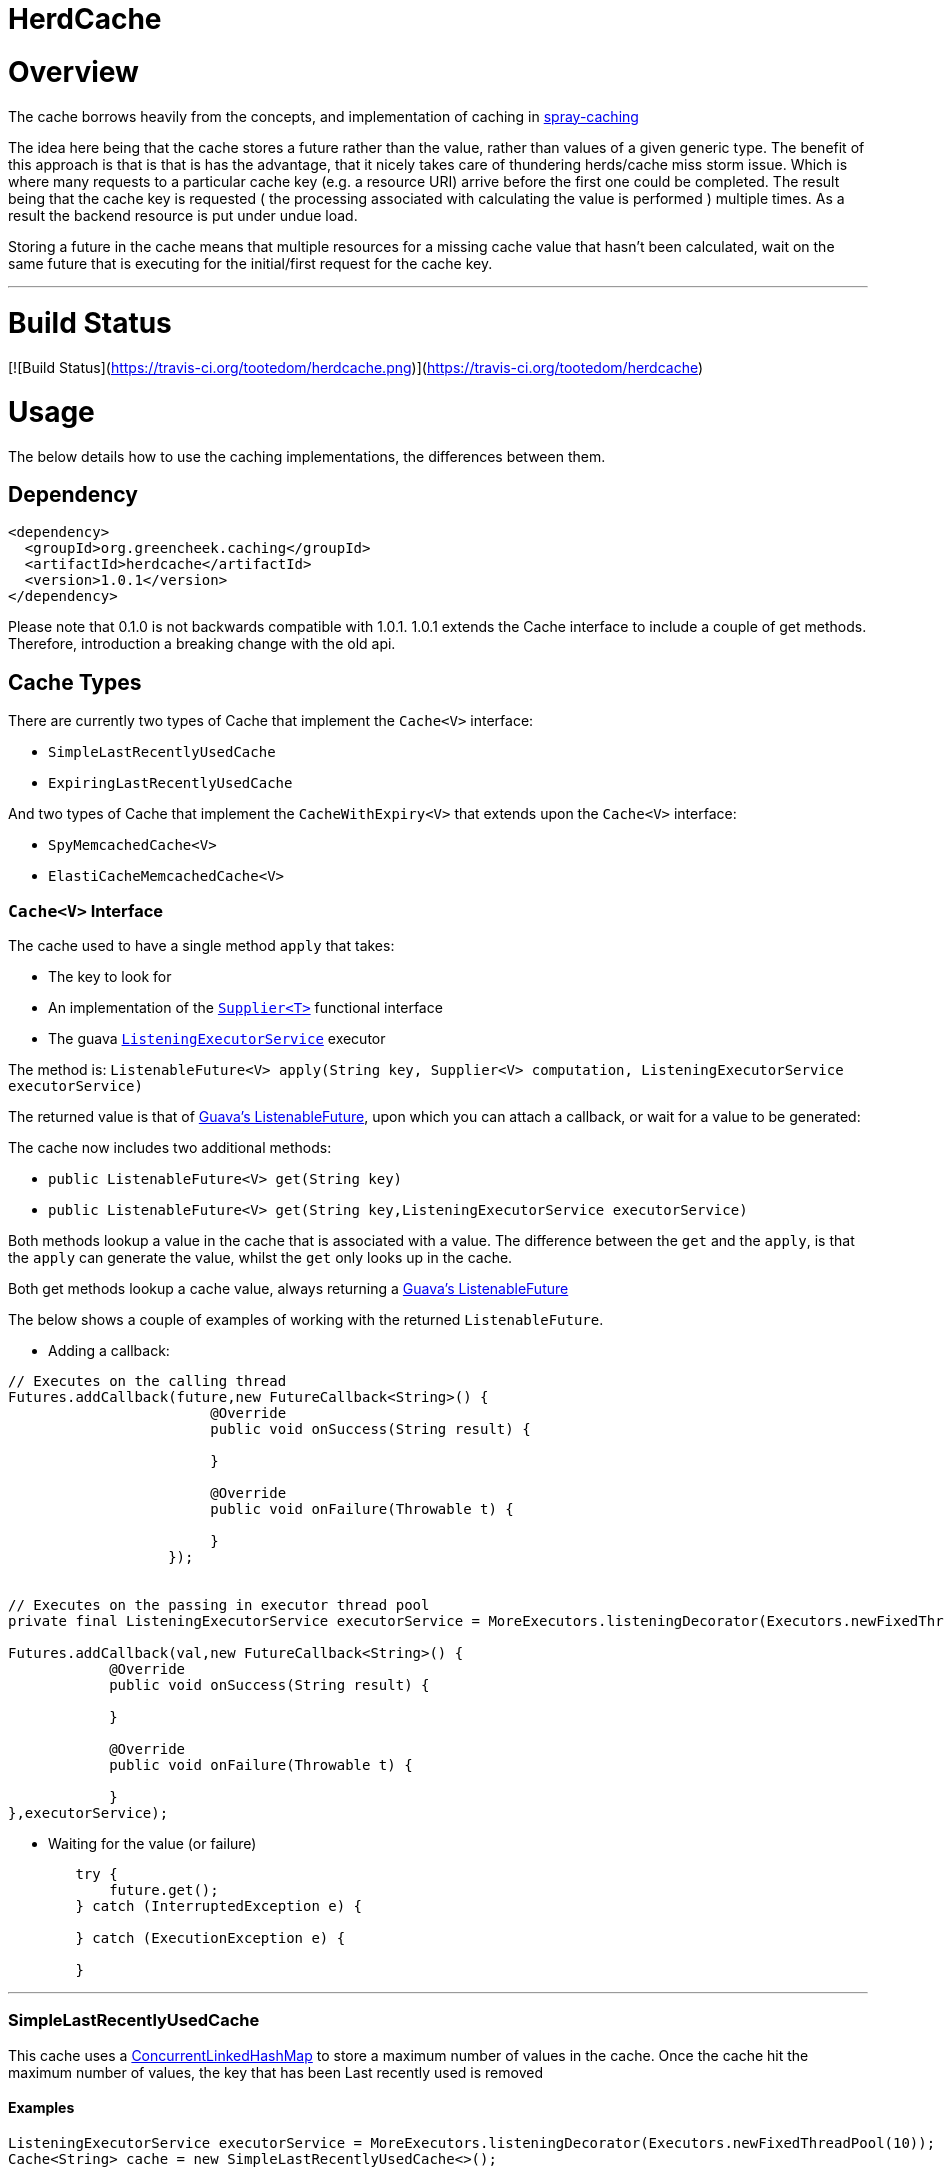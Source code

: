 

= HerdCache

:toc:
:toclevels: 4
:toc-placement!:

toc::[]


= Overview

The cache borrows heavily from the concepts, and implementation 
of caching in http://spray.io/documentation/1.2.1/spray-caching/[spray-caching]

The idea here being that the cache stores a future rather than the value, rather than
values of a given generic type.  The benefit of this approach is that is that is has the advantage, that it
nicely takes care of thundering herds/cache miss storm issue.  Which is where many requests
to a particular cache key (e.g. a resource URI) arrive before the first one could be completed. The result
being that the cache key is requested ( the processing associated with calculating the value is performed ) multiple
times.  As a result the backend resource is put under undue load.

Storing a future in the cache means that multiple resources for a missing cache value that hasn't been calculated,
wait on the same future that is executing for the initial/first request for the cache key.

'''

= Build Status

[![Build Status](https://travis-ci.org/tootedom/herdcache.png)](https://travis-ci.org/tootedom/herdcache)

= Usage

The below details how to use the caching implementations, the differences between them.


== Dependency

[source,xml]
----
<dependency>
  <groupId>org.greencheek.caching</groupId>
  <artifactId>herdcache</artifactId>
  <version>1.0.1</version>
</dependency>
----

Please note that 0.1.0 is not backwards compatible with 1.0.1.  1.0.1 extends the Cache interface to include
a couple of get methods.  Therefore, introduction a breaking change with the old api.

== Cache Types

There are currently two types of Cache that implement the `Cache<V>` interface:

- `SimpleLastRecentlyUsedCache`
- `ExpiringLastRecentlyUsedCache`

And two types of Cache that implement the `CacheWithExpiry<V>` that extends upon the `Cache<V>` interface:

- `SpyMemcachedCache<V>`
- `ElastiCacheMemcachedCache<V>`

=== `Cache<V>` Interface

The cache used to have a single method `apply` that takes:

- The key to look for
- An implementation of the http://docs.oracle.com/javase/8/docs/api/java/util/function/Supplier.html[`Supplier<T>`] functional interface
- The guava http://docs.guava-libraries.googlecode.com/git/javadoc/com/google/common/util/concurrent/ListeningExecutorService.html[`ListeningExecutorService`] executor

The method is: `ListenableFuture<V> apply(String key, Supplier<V> computation, ListeningExecutorService executorService)`

The returned value is that of http://docs.guava-libraries.googlecode.com/git/javadoc/com/google/common/util/concurrent/ListenableFuture.html[Guava's ListenableFuture],
upon which you can attach a callback, or wait for a value to be generated:

The cache now includes two additional methods:

- `public ListenableFuture<V> get(String key)`
- `public ListenableFuture<V> get(String key,ListeningExecutorService executorService)`


Both methods lookup a value in the cache that is associated with a value.  The difference between the `get` and the `apply`,
is that the `apply` can generate the value, whilst the `get` only looks up in the cache.

Both get methods lookup a cache value, always returning a
http://docs.guava-libraries.googlecode.com/git/javadoc/com/google/common/util/concurrent/ListenableFuture.html[Guava's ListenableFuture]

The below shows a couple of examples of working with the returned `ListenableFuture`.

- Adding a callback:
[source,java]
----
// Executes on the calling thread
Futures.addCallback(future,new FutureCallback<String>() {
                        @Override
                        public void onSuccess(String result) {

                        }

                        @Override
                        public void onFailure(Throwable t) {

                        }
                   });


// Executes on the passing in executor thread pool
private final ListeningExecutorService executorService = MoreExecutors.listeningDecorator(Executors.newFixedThreadPool(10));

Futures.addCallback(val,new FutureCallback<String>() {
            @Override
            public void onSuccess(String result) {

            }

            @Override
            public void onFailure(Throwable t) {

            }
},executorService);
----

- Waiting for the value (or failure)
[source,java]
----
        try {
            future.get();
        } catch (InterruptedException e) {

        } catch (ExecutionException e) {

        }
----

'''

=== SimpleLastRecentlyUsedCache

This cache uses a https://code.google.com/p/concurrentlinkedhashmap/[ConcurrentLinkedHashMap] to store a maximum number
of values in the cache.  Once the cache hit the maximum number of values, the key that has been Last recently used is
removed


==== Examples

[source,java]
----
ListeningExecutorService executorService = MoreExecutors.listeningDecorator(Executors.newFixedThreadPool(10));
Cache<String> cache = new SimpleLastRecentlyUsedCache<>();

ListenableFuture<String> val = cache.apply("Key1",
                                           () -> {
                                                try {
                                                    Thread.sleep(1000);
                                                } catch (InterruptedException e) {
                                                    e.printStackTrace();
                                                }
                                                return "key1";
                                           },
                                           executorService);
----


The `SimpleLastRecentlyUsedCache` has no expiry on the items in the cache.  It is just limited by the number of
items in the cache and the item that has been last recently used.

This can be seen in the following example:

[source,java]
----
ListeningExecutorService executorService = MoreExecutors.listeningDecorator(Executors.newFixedThreadPool(10));
Cache<String> cache = new SimpleLastRecentlyUsedCache<>();

ListenableFuture<String> val = cache.apply("Key1", () -> {
  try {
     Thread.sleep(1000);
  } catch (InterruptedException e) {
     e.printStackTrace();
  }
  return "key1";
}, executorService);


ListenableFuture<String> val2 = cache.apply("key2", () -> {
  try {
     Thread.sleep(500);
  } catch (InterruptedException e) {
     e.printStackTrace();
  }
  return "key2";
}, executorService);


ListenableFuture<String> val3 = cache.apply("key3", () -> {
  try {
     Thread.sleep(500);
  } catch (InterruptedException e) {
     e.printStackTrace();
  }
  return "key3";
}, executorService);

ListenableFuture<String> val4 = cache.apply("key1", () -> {
  try {
    Thread.sleep(500);
  } catch (InterruptedException e) {
    e.printStackTrace();
  }
  return "key_new";
}, executorService);


assertEquals("Value should be key1","key1",this.awaitForFutureOrElse(val, null));
assertEquals("Value should be key2","key2",this.awaitForFutureOrElse(val2, null));
assertEquals("Value should be key3","key3",this.awaitForFutureOrElse(val3, null));

// Key1 will no longer be in the cache, only key2 and key3
assertEquals("Value should be key1","key_new",this.awaitForFutureOrElse(val4, null));

----

'''

=== ExpiringLastRecentlyUsedCache

The difference between `SimpleLastRecentlyUsedCache` and `ExpiringLastRecentlyUsedCache` is that the later has a default
time to live for the elements that are put in the cache, and also; if desired, a time to idle for the items.

The `timeToLive` and `timeToIdle` are supplied to the constructor of the cache:

'''

===== Using Only Time to Live

Example, of creating a cache for which the item will live for 1 minute, regardless of when they were last used:

[source,java]
----
new ExpiringLastRecentlyUsedCache<>(10,60,0, TimeUnit.SECONDS));
----

'''

===== Using Time to Live, and Time to Idle

Example, of creating a cache for which the item will live for 1 minute, but have to be used within the last 30 SECONDS

[source,java]
----
new ExpiringLastRecentlyUsedCache<>(10,60,30, TimeUnit.SECONDS));
----

'''

=== Waiting on futures

The `Cache<V>` interface inherits a Utility interface (`AwaitOnFuture<V>`) that gives you a couple of utility methods that allow you to wait
on futures, for a value to be calculated

- `V awaitForFutureOrElse(ListenableFuture<V> future, V onExceptionValue)`
- `V awaitForFutureOrElse(ListenableFuture<V> future, V onExceptionValue, V onTimeoutValue, long duration, TimeUnit timeUnit)`


==== Wait on future, with fallback value incase of exception

A the value returned back from a cache apply is that of a `ListenableFuture`.  You can naturally wait on the currently
executing thread (blocking that thread), for a value to be returned.  This is as follows:

[source,java]
----
try {
   return future.get();
} catch (Exception e) {
   return somefallback;
}
----

The method `V awaitForFutureOrElse(ListenableFuture<V> future, V onExceptionValue)`, remove the ceremony of the try/catch
block for you.


The other method `V awaitForFutureOrElse(ListenableFuture<V> future, V onExceptionValue, V onTimeoutValue, long duration, TimeUnit timeUnit)`
allows you wait a finite amount of time for a value to be returned.  The amount of time elapsed, the `onTimeoutValue` is going to be returned.
Any other exception results in the `onExceptionValue` being thrown.

'''

== `CacheWithExpiry`

There are two implementations of the `CacheWithExpiry<V>` interface:

- `SpyMemcachedCache<V>`
- `ElastiCacheMemcachedCache<V>`


The second implementation `ElastiCacheMemcachedCache<V>` is an extension of the `SpyMemcachedCache<V>` implementation
for working with Amazon AWS's memcached support (known as http://aws.amazon.com/elasticache/[ElastiCache]).

The `CacheWithExpiry<V>` contains the method:

[source,java]
----
public ListenableFuture<V> apply(String key, Supplier<V> computation, Duration timeToLive, ListeningExecutorService executorService);
----

The difference between this method and the `apply` that is available in the `Cache<V>` interface, is the addition of the
Duration parameter.  Meaning that keys can have differing cache expiry times (memcached supports this).


'''

=== `SpyMemcachedCache`


The `SpyMemcachedCache<V>` implementation uses the spy memcached java library to communicate with memcached.
The implementation is similar to that of `SimpleLastRecentlyUsedCache` in that it uses a https://code.google.com/p/concurrentlinkedhashmap/[ConcurrentLinkedHashMap]
to store the cache key against an executing future.

When two requests come for the same key, the future is stored in an internal ConcurrentLinkedHashMap:

[source,java]
----
store.putIfAbsent(keyString, future)
----

If a subsequent request comes in for the same key, and the future has not completed yet, the existing future in the
ConcurrentLinkedHashMap is returned to the caller.  This way two requests wait on the same executing `Supplier<V> computation`

When constructing the `SpyMemcachedCache`, you can specify the max size of the internal ConcurrentLinkedHash that is used
to store the concurrently executing futures.

Unlike the `SimpleLastRecentlyUsedCache` implementation, that stores the Completed futures in the ConcurrentLinkedHash
for subsequent cache hits to obtain the completed future's value, the `SpyMemcachedCache<V>` cache removes the key and associated future from
the internal `ConcurrentLinkedHash`.  The value of the completed future is instead stored in memcached for subsequent retrieval.

Before the `Supplier<V> computation` is submitted to the passed executor for execution, the memcached cluster is checked
for the existance of a value for the given key.  If a value is present in memcached, the returned future will be set with
the obtained value.  This means that if two request comes in for the same key, for which a value is present in memcached
they will wait on the same future to have it's value set to that of the memcached cache hit.

If a value does not exist in the memcached, then the given `Supplier<V>` computation is submitted to the provided executor,
for execution.  Once the value has been calculated, it is sent over the network to memcached for storage.

With this library the value is stored asynchronously in memcached, and the future completed with the computed value
and sub-sequentially the future is removed from the ConcurrentLinkedHashMap. Therefore, there is a slim time period, between
the completion of the future and the value being saved in memcached. This means a subsequent request for the same key
could be a cache miss.

It is possible when constructing the `SpyMemcachedCache` to specify to a period of time
(i.e. make the asynchronous set into memcached call semi synchronous) to wait for the set to occur.

The `SpyMemcachedCache` is created by passing a `MemcachedCacheConfig`.  A `MemcachedCacheConfig` is created via that of
a `ElastiCacheCacheConfigBuilder` that contains the method `public MemcachedCacheConfig buildMemcachedConfig()` that build
the CacheConfig for both the `ElastiCacheMemcachedCache` and the `SpyMemcachedCache`

The following show various ways of configuring the cache:

'''

==== Constructing the `SpyMemcachedCache`

[source,java]
----
        cache = new SpyMemcachedCache<>(
                new ElastiCacheCacheConfigBuilder()
                        .setMemcachedHosts("localhost:11211")
                        .setTimeToLive(Duration.ofSeconds(60))
                        .setProtocol(ConnectionFactoryBuilder.Protocol.TEXT)
                        .buildMemcachedConfig()
        );

        ListenableFuture<String> val = cache.apply("Key1", () -> {
            return "value1";
        }, Duration.ofSeconds(3), executorService);

        assertEquals("Value should be key1","value1", cache.awaitForFutureOrElse(val null));
----


==== Defaults

The `ElastiCacheCacheConfigBuilder` extends the abstract class `MemcachedCacheConfigBuilder` which contains the defaults
for which the `SpyMemcachedCache<V>` will execute.  The builder allows you to override the defaults:

[width="25%",options="header"]
|=========================================================
|Method         |Default | Description |
|setTimeToLive     |  Duration.ofSeconds(60); | The default expiry time an item with be given if not specified |
|setMaxCapacity    | 1000; | Max number of futures to internal cache whilst a value is being calculated |
|setMemcachedHosts | "localhost:11211"; | Comma separated host list |
|setHashingType    | ConnectionFactoryBuilder.Locator.CONSISTENT; | Using consistent hashing, don't change |
|setFailureMode    | FailureMode.Redistribute; | When an error occurs, what should occur (FailureMode.Retry may suit you better for this) |
|setHashAlgorithm  | DefaultHashAlgorithm.KETAMA_HASH; | Type of consistent hashing to be used for calculating the memcached node to talk to, don't change |
|serializingTranscoder | new FastSerializingTranscoder(); | The type of serializer to be used.  Class responsbile for serialising java objects to a byte stream to store in memcached |
|protocol | ConnectionFactoryBuilder.Protocol.BINARY; | the protocol used for talking to memcached |
|readBufferSize | DefaultConnectionFactory.DEFAULT_READ_BUFFER_SIZE; | default socket buffer size when talking to memcached, do not change|
|memcachedGetTimeout  | Duration.ofMillis(2500); | when looking in memcached for a matching key, this is the amount of time to wait before timing out |
|dnsConnectionTimeout | Duration.ofSeconds(3); | When resolving the memcachedHosts to ip addresses, the amount of time to wait for dns lookup, before ignoring that node |
|waitForMemcachedSet  | false | Wait for the write to memcached to occur before removing future from internal cache |
|setWaitDuration | Duration.ofSeconds(2); | amount of time to wait for the memcached set |
|keyHashType | KeyHashingType.JAVA_XXHASH; | how the cache key is hashed |
|keyPrefix | Optional.empty() | should the key used in lookup, be prefixed with a string to avoid the unlikely event of a key claash. |
|asciiOnlyKeys | false; | we only have ascii keys that will be stored in the cache |
|hostStringParser | new CommaSeparatedHostAndPortStringParser(); | do not change |
|hostResolver | new AddressByNameHostResolver(); | do not change|
|useStaleCache | false; | whether stale caching is enabled |
|staleCacheAdditionalTimeToLive | Duration.ZERO; | The amount of time extra that items will be stored in the stale cached |
|staleCachePrefix | "stale"; | The prefix for stale keys, to avoid clash |
|staleMaxCapacity | -1; | The size of the cache for futures for the stae cache is the same as the `maxCapacity` if -1 |
|staleCacheMemachedGetTimeout | Duration.ZERO | Time to wait for lookups against the stale cache |
|removeFutureFromInternalCacheBeforeSettingValue | false; | When the `Supplier<V>` computation is completed the future is set with the computed value, and removed
from the internal cache.  This is whether (false) set the future to complete, before removal for internal future cache.  Or (true), remove the future from
map firts and then set the future value |
|=========================================================

'''

==== Specifying the Memcached hosts

By default the host string is `localhost:11211`, however, you can specify a number of hosts to connect to by specifying
them as a comma separated string in the Builder:

[source,java]
----
         CacheWithExpiry<String> cache = new SpyMemcachedCache<>(
                 new ElastiCacheCacheConfigBuilder()
                         .setMemcachedHosts("localhost:11211,localhost:11212,localhost:11213"))
                         .buildMemcachedConfig()
                 );
----


When the `SpyMemcachedCache` is passed the list of memcached hosts, the ip address for host needs to be resolved.
By default 3 seconds, per host, is waited for to obtain the ip address.  This can be controlled, like as follows:


[source,java]
----
         CacheWithExpiry<String> cache = new SpyMemcachedCache<>(
                 new ElastiCacheCacheConfigBuilder()
                         .setMemcachedHosts("localhost:11211,localhost:11212,localhost:11213"))
                         .setDnsConnectionTimeout(Duration.ofSeconds(2))
                         .buildMemcachedConfig()
                 );
----


'''

==== Specifying the Expiry of Items in memcached

There are two ways to specify the Expiry of items that are stored in memcached:

- A global Time To Live for the items
- Passing the Time To Live for cached item in the `apply` method


The below for example will set a default of 30 seconds for all items saved in the cache, for which a TimeToLive has not
been specified:

`ListenableFuture<String> val = cache.apply("Key1", () -> {return "value1";},  executorService);`

[source,java]
----
         CacheWithExpiry<String> cache = new SpyMemcachedCache<>(
                 new ElastiCacheCacheConfigBuilder()
                         .setMemcachedHosts("localhost:11211"))
                         .setTimeToLive(Duration.ofSeconds(30))
                         .buildMemcachedConfig()
                 );
----

To specify the TTL on a per time basis, specify the Duration when calling the `apply` method:

`ListenableFuture<String> val = cache.apply("Key1", () -> {return "value1";}, Duration.ofSeconds(10), executorService);`


'''

==== Setting Wait for memcached Set

When an item is not in the cache, or currently being calculated; the cache will execute the `Supplier<V>` computation,
and store the returned value in memcached.   A future has been created and stored in the internal future calculation cache,
so that any requests for the same key, wait on the completion of the same future.

With this library the computed cache value is stored asynchronously in memcached, and the future completed with the same value.
The future is completed, and removed from the internal future calculation cache ( ConcurrentLinkedHashMap ). Therefore,
there is a slim time period, between the completion of the future and the value being saved in memcached.
This means a subsequent request for the same key could be a cache miss.

As a result, you can request that the write to memcached be synchronous and a finite period be waited for, for the write
to take place.  This is done a constructor time, as shown in the following which waits a max of 3 seconds for the set
to occur.

[source,java]
----
         cache = new SpyMemcachedCache<>(
                 new ElastiCacheCacheConfigBuilder()
                         .setMemcachedHosts("localhost:11211"))
                         .setTimeToLive(Duration.ofSeconds(60))
                         .setProtocol(ConnectionFactoryBuilder.Protocol.TEXT)
                         .setWaitForMemcachedSet(true)
                         .setSetWaitDuration(Duration.ofSeconds(3))
                         .buildMemcachedConfig()
         );

         ListenableFuture<String> val = cache.apply("Key1", () -> {
             return "value1";
         }, Duration.ofSeconds(3), executorService);

         assertEquals("Value should be key1","value1", cache.awaitForFutureOrElse(val null));
----

'''

==== No Expiry

Items in the cache can have no expiry TTL apply by specifying the duration as ZERO

[source,java]
----
         CacheWithExpiry<String> cache = new SpyMemcachedCache<>(
                 new ElastiCacheCacheConfigBuilder()
                         .setMemcachedHosts("localhost:11211"))
                         .setTimeToLive(Duration.ofSeconds(60))
                         .setProtocol(ConnectionFactoryBuilder.Protocol.TEXT)
                         .setWaitForMemcachedSet(true)
                         .setSetWaitDuration(Duration.ofSeconds(3))
                         .buildMemcachedConfig()
         );

         ListenableFuture<String> val = cache.apply("Key1", () -> {return "value1";}, Duration.ZERO, executorService);

         assertEquals("Value should be key1","value1", cache.awaitForFutureOrElse(val null));
----

'''

==== Cache Key

The cache key has to be a string. Memcached has a requirement for makeup of keys,
when using the TEXT protocol, such that your key object must conform to the following requirements.

- Needs to be a string
- cannot contain ' '(space), '\r'(return), '\n'(linefeed)

If you are using the BINARY protocol these requirements do not apply. However, you may wish to perform hashing of the
string representing the key to allow for any character to be used. The cache has the ability for a couple of hash
representations of the key:

- NONE,
- NATIVE_XXHASH,
- JAVA_XXHASH,
- MD5_UPPER,
- SHA256_UPPER,
- MD5_LOWER,
- SHA256_LOWER

To use either of these you need to specify the hashing method to be used at cache construction time.
For the best performance, XXHash is recommended:

[source,java]
----
cache = new SpyMemcachedCache<>(
                new ElastiCacheCacheConfigBuilder()
                        .setMemcachedHosts("localhost:" + memcached.getPort())
                        .setTimeToLive(Duration.ofSeconds(60))
                        .setProtocol(ConnectionFactoryBuilder.Protocol.TEXT)
                        .setWaitForMemcachedSet(true)
                        .setKeyHashType(KeyHashingType.MD5_LOWER)
                        .buildMemcachedConfig()
        );
----

'''

==== Cache Key Prefix

When hashing a key, there is a potential for two different Strings to actually end up with the same Hashed value.
As a result you can add a cache prefix to the cache at construction.

The below specifies a cache prefix of `article`.  This will be prepended to the hashed cache key, the method `setHashKeyPrefix(false)`
means that the prefix will be added after the cache key has be hashed. setting `setHashKeyPrefix(true)` to true means that
the prefix will be prepended to the cache key, and then the hashing will take place.  This is the default, as the prefix
has the potential to break the TEXT protocol key requirements (Hashing the key makes sure this does not occur).


[source,java]
----
  cache = new SpyMemcachedCache<>(
                new ElastiCacheCacheConfigBuilder()
                        .setMemcachedHosts("localhost:" + memcached.getPort())
                        .setTimeToLive(Duration.ofSeconds(60))
                        .setProtocol(ConnectionFactoryBuilder.Protocol.TEXT)
                        .setWaitForMemcachedSet(true)
                        .setKeyHashType(KeyHashingType.MD5_LOWER)
                        .setKeyPrefix(Optional.of("article"))
                        .setHashKeyPrefix(false)
                        .buildMemcachedConfig()
        );
----

'''

===  Stale Caching


Since 1.0.1 the client supports a stale caching mechanism; this by default is not
enabled as it requires an additional future (via composition) to perform the additional cache lookup.
It is also an addition lookup on the memcached server, and also will use x2 the memory (items are stored twice in the cache).
Enabling the stale caching feature is done via the `.setUseStaleCache(true)` method.

The stale caching function is a mini "stale-while-revalidate" mechanism. Without the stale caching enabled,
when an item expires in the cache, which is popular; then a lot of requests will be waiting on the cache item to be
regenerated from the backend. This means you can have a spike in a larger than you would like requests.

With stale caching enabled, only one request will regenerate the item from the backend cache. The other requests will use a stale cache.
The stale cached is ONLY checked if a future exists in the internal cache, meaning that a backend request is in operation to
calculate the cache item

With stale caching enabled when an item is stored in memcached, it is stored twice. The 2nd time it is stored under a
different key.  This key is made up of the hashed cache key, and the stale cache key prefix set via the constructor method
`.setStaleCachePrefix("staleprefix")`.  The default value is that of `stale`.

The item is stored, by default for `setTimeToLive` longer than the original cache item.
To provide a value of your own, say 10 minutes extra, you can specify this at construction time:

[source,java]
----
        cache = new SpyMemcachedCache<>(
                new ElastiCacheCacheConfigBuilder()
                        .setMemcachedHosts("localhost:" + memcached.getPort())
                        .setTimeToLive(Duration.ofSeconds(1))
                        .setUseStaleCache(true)
                        .setStaleCacheAdditionalTimeToLive(Duration.ofMinutes(10))
                        .setStaleCachePrefix("staleprefix")
                        .setProtocol(ConnectionFactoryBuilder.Protocol.TEXT)
                        .setWaitForMemcachedSet(true)
                        .buildMemcachedConfig()
        );
----

'''

===   AWS ElastiCache Support

Since release 1.0.1 there has been support AWS's ElasticCache memcached cluster:

- http://aws.amazon.com/elasticache/
- http://docs.aws.amazon.com/AmazonElastiCache/latest/UserGuide/WhatIs.html

This is done by creating an instance of `ElastiCacheMemcachedCache<V>` rather than `SpyMemcachedCache<V>`. An example
is as follows:

[source,java]
----
CacheWithExpiry<String> cache = new ElastiCacheMemcachedCache<String>(
                    new ElastiCacheCacheConfigBuilder()
                            .setElastiCacheConfigHosts("yourcluster.jgkygp.0001.euw1.cache.amazonaws.com:11211")
                            .setConfigPollingTime(Duration.ofSeconds(10))
                            .setInitialConfigPollingDelay(Duration.ofSeconds(0))
                            .setTimeToLive(Duration.ofSeconds(2))
                            .setProtocol(ConnectionFactoryBuilder.Protocol.TEXT)
                            .setWaitForMemcachedSet(true)
                            .setDelayBeforeClientClose(Duration.ofSeconds(1))
                            .setDnsConnectionTimeout(Duration.ofSeconds(2))
                            .setUseStaleCache(true)
                            .setStaleCacheAdditionalTimeToLive(Duration.ofSeconds(4))
                            .setRemoveFutureFromInternalCacheBeforeSettingValue(true)
                            .buildElastiCacheMemcachedConfig()
            );
----


==== Example Simple ElastiCache Test Class


The below is a simple java main class the can be run on the command line like the following.  The below
generates a random integer between 1 and 1000, and applys that value to the cache.

`java -DmaxRand=1000 -Dmillis=500 -Dhosts=herdtesting.jgkygp.cfg.euw1.cache.amazonaws.com:11211 -jar herd-elastitest-0.1.0-SNAPSHOT-relocated-shade.jar`


With the given logback.xml, you would have output on the console that will show if I can hit or not occurred:

[source,text]
----
71671 [pool-1-thread-1] DEBUG MemcachedCacheHitsLogger - { "cachehit" : "-778756949", "cachetype" : "distributed_cache"}
71671 [pool-1-thread-1] INFO  ElastiCacheTest - Adding cache value : 633
71680 [pool-1-thread-1] DEBUG MemcachedCacheHitsLogger - { "cachehit" : "274176478", "cachetype" : "distributed_cache"}
71680 [pool-1-thread-1] INFO  ElastiCacheTest - Adding cache value : 35
71690 [pool-1-thread-1] DEBUG MemcachedCacheHitsLogger - { "cachemiss" : "65783974", "cachetype" : "distributed_cache"}
71690 [pool-1-thread-1] DEBUG o.g.c.h.m.BaseMemcachedCache - set requested for 65783974
71691 [pool-1-thread-1] INFO  ElastiCacheTest - Adding cache value : 107
----


[source,java]
----
package org.greencheek.caching.elasticache;


import com.google.common.util.concurrent.MoreExecutors;
import net.spy.memcached.ConnectionFactoryBuilder;
import org.greencheek.caching.herdcache.CacheWithExpiry;
import org.greencheek.caching.herdcache.memcached.ElastiCacheMemcachedCache;
import org.greencheek.caching.herdcache.memcached.config.builder.ElastiCacheCacheConfigBuilder;
import org.slf4j.Logger;
import org.slf4j.LoggerFactory;

import java.time.Duration;
import java.util.Random;
import java.util.concurrent.Executors;
import java.util.concurrent.ScheduledExecutorService;
import java.util.concurrent.TimeUnit;


/**
 *
 */
public class ElastiCacheTest {

  private static final ScheduledExecutorService service  = Executors.newSingleThreadScheduledExecutor();
  private static final Logger logger = LoggerFactory.getLogger("ElastiCacheTest");


  private static final CacheWithExpiry cache = new ElastiCacheMemcachedCache<Integer>(
            new ElastiCacheCacheConfigBuilder()
            .setElastiCacheConfigHosts(System.getProperty("hosts","localhost:11211"))
            .setConfigPollingTime(Duration.ofSeconds(Integer.getInteger("pollingTime",60)))
            .setInitialConfigPollingDelay(Duration.ofSeconds(0))
            .setTimeToLive(Duration.ofSeconds(10))
            .setProtocol(ConnectionFactoryBuilder.Protocol.TEXT)
            .setWaitForMemcachedSet(true)
            .setDelayBeforeClientClose(Duration.ofSeconds(1))
            .setDnsConnectionTimeout(Duration.ofSeconds(2))
            .setUseStaleCache(true)
            .setStaleCacheAdditionalTimeToLive(Duration.ofSeconds(4))
            .setRemoveFutureFromInternalCacheBeforeSettingValue(true)
            .buildElastiCacheMemcachedConfig());

  public static void main(String[] args) {
      service.scheduleAtFixedRate(()-> {
              int i = randInt(Integer.getInteger("minRand",1),Integer.getInteger("maxRand",2));
              logger.info("Adding cache value : {}",cache.awaitForFutureOrElse(
                      cache.apply(""+i,() -> { return i; },
                        MoreExecutors.sameThreadExecutor()
                      ),
                      MoreExecutors.sameThreadExecutor()),"null");
      }
      ,0,Integer.getInteger("millis",1000),TimeUnit.MILLISECONDS);

  }



  public static int randInt(int min,int max) {

    // NOTE: Usually this should be a field rather than a method
    // variable so that it is not re-seeded every call.
      Random rand = new Random();

    // nextInt is normally exclusive of the top value,
    // so add 1 to make it inclusive
    return rand.nextInt((max - min) + 1) + min;
  }
}


<configuration scan="true" scanPeriod="120 seconds" >
    <contextListener class="ch.qos.logback.classic.jul.LevelChangePropagator">
        <resetJUL>true</resetJUL>
    </contextListener>
    <appender name="STDOUT" class="ch.qos.logback.core.ConsoleAppender">
        <!-- encoders are assigned the type
             ch.qos.logback.classic.encoder.PatternLayoutEncoder by default -->
        <encoder>
            <pattern>%-4relative [%thread] %-5level %logger{35} - %msg %n</pattern>
        </encoder>
    </appender>


    <logger name="net.spy" level="WARN"/>

    <root level="DEBUG">
        <appender-ref ref="STDOUT" />
    </root>
</configuration>
----